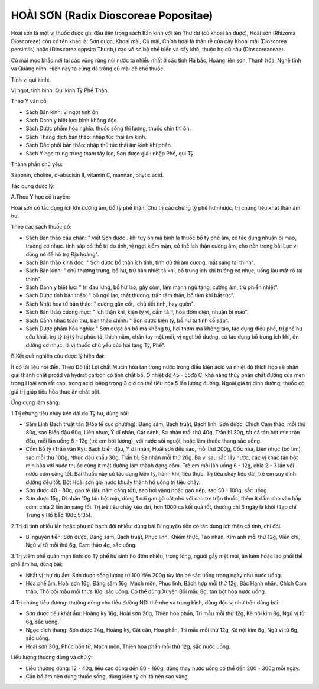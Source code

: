.. _plants_hoai_son:

HOÀI SƠN (Radix Dioscoreae Popositae)
#####################################

Hoài sơn là một vị thuốc được ghi đầu tiên trong sách Bản kinh với tên
Thư dự (củ khoai ăn được), Hoài sơn (Rhizoma Dioscoreae) còn có tên
khác là: Sơn dược, Khoai mài, Củ mài, Chính hoài là thân rễ của cây
Khoai mài (Dioscorea persimlis) hoặc (Dioscorea oppsita Thunb,) cạo vỏ
sơ bộ chế biến và sấy khô, thuộc họ củ nâu (Dioscoreaceae).

Củ mài mọc khắp nơi tại các vùng rừng núi nước ta nhiều nhất ở các tỉnh
Hà bắc, Hoàng liên sơn, Thanh hóa, Nghệ tĩnh và Quảng ninh. Hiện nay ta
cũng đã trồng củ mài để chế thuốc.

Tính vị qui kinh:

Vị ngọt, tính bình. Qui kinh Tỳ Phế Thận.

Theo Y văn cổ:

-  Sách Bản kinh: vị ngọt tính ôn.
-  Sách Danh y biệt lục: bình không độc.
-  Sách Dược phẩm hóa nghĩa: thuốc sống thì lương, thuốc chín thì ôn.
-  Sách Thang dịch bản thảo: nhập túc thái âm kinh.
-  Sách Đắc phối bản thảo: nhập thủ túc thái âm kinh khí phần.
-  Sách Y học trung trung tham tây lục, Sơn dược giải: nhập Phế, qui Tỳ.

Thành phần chủ yếu:

Saponin, choline, d-abscisin II, vitamin C, mannan, phytic acid.

Tác dụng dược lý:

A.Theo Y học cổ truyền:

Hoài sơn có tác dụng ích khí dưỡng âm, bổ tỳ phế thận. Chủ trị các chứng
tỳ phế hư nhược, trị chứng tiêu khát thận âm hư.

Theo các sách thuốc cổ:

-  Sách Bản thảo cầu chân: " viết Sơn dược . khí tuy ôn mà bình là thuốc
   bổ tỳ phế âm, có tác dụng nhuận bì mao, trưởng cơ nhục. tính sáp có
   thể trị do tinh, vị ngọt kiêm mặn, có thể ích thận cường âm, cho nên
   trong bài Lục vị dùng nó để hổ trợ Địa hoàng".
-  Sách Bản thảo kinh độc: " Sơn dược bổ thận ích tinh, tinh đủ thì âm
   cường, mắt sáng tai thính".
-  Sách Bản kinh: " chủ thương trung, bổ hư, trừ hàn nhiệt tà khí, bổ
   trung ích khí trưởng cơ nhục, uống lâu mắt rõ tai thính".
-  Sách Danh y biệt lục: " trị đau lưng, bổ hư lao, gầy còm, làm mạnh
   ngũ tạng, cường âm, trừ phiền nhiệt".
-  Sách Dược tính bản thảo: " bổ ngũ lao, thất thương. trấn tâm thần, bổ
   tâm khí bất túc".
-  Sách Nhật hoa tử bản thảo: " cường gân cốt,. chủ tiết tinh, hay
   quên".
-  Sách Bản thảo cương mục: " ích thận khí, kiện tỳ vị, cầm tả lî, hóa
   đờm diện, nhuận bì mao".
-  Sách Cảnh nhạc toàn thư, bản thảo chính: " Sơn dược kiện tỳ, bổ hư tư
   tinh cố sáp".
-  Sách Dược phẩm hóa nghĩa: " Sơn dược ôn bổ mà không tụ, hơi thơm mà
   không táo, tác dụng điều phế, trị phế hư cửu khái, trợ tỳ trị tỳ hư
   phúc tả, thích nằm, chân tay mệt mỏi, vị ngọt bổ dương, có tác dụng
   bổ trung ích khí, ôn dưỡng cơ nhục, là vị thuốc chủ yếu của hai tạng
   Tỳ, Phế".

B.Kết quả nghiên cứu dược lý hiện đại:

Ít có tài liệu nói đến. Theo Đõ tất Lợi chất Mucin hòa tan trong nước
trong điều kiện acid và nhiệt độ thích hợp sẽ phân giải thành chất
protid và hydrat carbon có tính chất bổ. Ở nhiệt độ 45 - 55độ C, khả
năng thủy phân chất đường của men trong Hoài sơn rất cao, trong acid
loãng trong 3 giờ có thể tiêu hóa 5 lần lượng đường. Ngoài giá trị dinh
dưỡng, thuốc có giá trị giúp tiêu hóa thức ăn chất bột.

Ứng dụng lâm sàng:

1.Trị chứng tiêu chảy kéo dài do Tỳ hư, dùng bài:

-  Sâm Linh Bạch truật tán (Hòa tể cục phương): Đảng sâm, Bạch truật,
   Bạch linh, Sơn dược, Chích Cam thảo, mỗi thứ 80g, sao Biển đậu 60g,
   Liên nhục, Ý dĩ nhân, Cát cánh, Sa nhân mỗi thứ 40g, Trần bì 30g, tất
   cả tán bột mịn trộn đều, mỗi lần uống 8 - 12g (trẻ em bớt lượng),
   với nước sôi nguội, hoặc làm thuốc thang sắc uống.
-  Cốm Bổ tỳ (Trần văn Kỳ): Bạch biển đậu, Ý dĩ nhân, Hoài sơn đều sao,
   mỗi thứ 200g, Cốc nha, Liên nhục (bỏ tim) sao mỗi thứ 100g, Nhục đậu
   khấu 30g, Trần bì, Sa nhân mỗi thứ 20g. Ba vị sau sắc lấy nước, các
   vị khác tán bột mịn hòa với nước thuốc cùng ít mật đường làm thành
   dạng cốm. Trẻ em mỗi lần uống 6 - 12g, chia 2 - 3 lần với nước cơm
   càng tốt. Bài thuốc này có tác dụng kiện tỳ, hành khí, tiêu thực. Trị
   tiêu chảy kéo dài, trẻ em suy dinh dưỡng đều tốt. Bột Hoài sơn gia
   nước khuấy thành hồ uống trị tiêu chảy.
-  Sơn dược 40 - 80g, gạo tẻ (lâu năm càng tốt), sao hơi vàng hoặc gạo
   nếp, sao 50 - 100g, sắc uống.
-  Sơn dược 15g, Dĩ nhân 10g tán bột mịn, dùng 1 cái gan gà cắt nhỏ với
   dao tre trộn thuốc, thêm ít dấm cho vào hấp cơm, chia 2 lần ăn sáng
   tối. Trị trẻ tiêu chảy kéo dài, hơn 1000 ca kết quả tốt, thường chỉ 3
   ngày là khỏi (Tạp chí Trung y Hồ bắc 1985,5:35).

2.Trị di tinh nhiều lần hoặc phụ nữ bạch đới nhiều: dùng bài Bí nguyên
tiễn có tác dụng ích thận cố tinh, chỉ đới.

-  Bí nguyên tiễn: Sơn dược, Đảng sâm, Bạch truật, Phục linh, Khiếm
   thực, Táo nhân, Kim anh mỗi thứ 12g, Viễn chí, Ngũ vị tử mỗi thứ 6g,
   Cam thảo 4g, sắc uống.

3.Trị viêm phế quản mạn tính: do Tỳ phế hư sinh ho đờm nhiều, trong
lỏng, người gầy mệt mỏi, ăn kém hoặc lao phổi thể phế âm hư, dùng bài:

-  Nhất vị thự dự ẩm: Sơn dược sống lượng từ 100 đến 200g tùy lớn bé sắc
   uống trong ngày như nước uống.
-  Hòa phế ẩm: Hoài sơn 16g, Đảng sâm 16g, Mạch môn, Phục linh, Bách hợp
   mỗi thứ 12g, Bắc Hạnh nhân, Chích Cam thảo, Thổ bối mẫu mỗi thưs 10g,
   sắc uống. Có thể dùng Xuyên Bối mẫu 8g, tán bột hòa nước uống.

4.Trị chứng tiểu đường: thường dùng cho tiểu đường NDI thể nhẹ và trung
bình, dùng độc vị như trên dùng bài:

-  Sơn dược tiêu khát ẩm: Hoàng kỳ 16g, Hoài sơn 20g, Thiên hoa phấn,
   Tri mẫu mỗi thứ 12g, Kê nội kim 8g, Ngũ vị tử 6g, sắc uống.
-  Ngọc dịch thang: Sơn dược 24g, Hoàng kỳ, Cát căn, Hoa phấn, Tri mẫu
   mỗi thứ 12g, Kê nội kim 8g, Ngũ vị tử 6g, sắc uống.
-  Hoài sơn 30g, Phúc bồn tử, Mạch môn, Thiên hoa phấn mỗi thứ 12g, sắc
   nước uống.

Liều lượng thường dùng và chú ý:

-  Liều thường dùng: 12 - 40g, liều cao dùng đến 80 - 160g, dùng thay
   nước uống có thể đến 200 - 300g mỗi ngày.
-  Cần bổ âm nên dùng thuốc sống, dùng kiện tỳ chỉ tả nên sao vàng.

 

..  image:: HOAISON.JPG
   :width: 50px
   :height: 50px
   :target: HOAISON_.HTM
